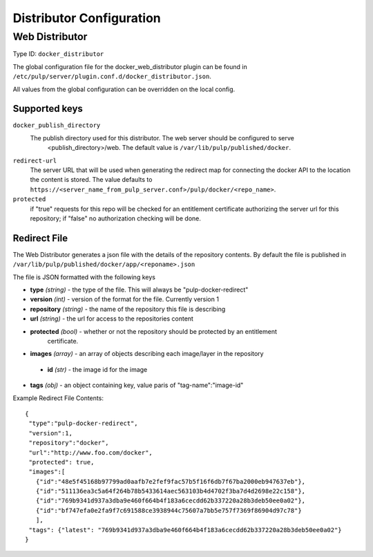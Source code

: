 Distributor Configuration
=========================


Web Distributor
---------------

Type ID: ``docker_distributor``

The global configuration file for the docker_web_distributor plugin
can be found in ``/etc/pulp/server/plugin.conf.d/docker_distributor.json``.

All values from the global configuration can be overridden on the local config.

Supported keys
^^^^^^^^^^^^^^

``docker_publish_directory``
 The publish directory used for this distributor.  The web server should be configured to serve
  <publish_directory>/web.  The default value is ``/var/lib/pulp/published/docker``.

``redirect-url``
 The server URL that will be used when generating the redirect map for connecting the docker
 API to the location the content is stored. The value defaults to
 ``https://<server_name_from_pulp_server.conf>/pulp/docker/<repo_name>``.

``protected``
 if "true" requests for this repo will be checked for an entitlement certificate authorizing
 the server url for this repository; if "false" no authorization checking will be done.

Redirect File
^^^^^^^^^^^^^
The Web Distributor generates a json file with the details of the repository contents.
By default the file is published in ``/var/lib/pulp/published/docker/app/<reponame>.json``

The file is JSON formatted with the following keys

* **type** *(string)* - the type of the file.  This will always be "pulp-docker-redirect"
* **version** *(int)* - version of the format for the file.  Currently version 1
* **repository** *(string)* - the name of the repository this file is describing
* **url** *(string)* - the url for access to the repositories content
* **protected** *(bool)* - whether or not the repository should be protected by an entitlement
                           certificate.
* **images** *(array)* - an array of objects describing each image/layer in the repository

 * **id** *(str)* - the image id for the image

* **tags** *(obj)* - an object containing key, value paris of "tag-name":"image-id"

Example Redirect File Contents::

 {
  "type":"pulp-docker-redirect",
  "version":1,
  "repository":"docker",
  "url":"http://www.foo.com/docker",
  "protected": true,
  "images":[
    {"id":"48e5f45168b97799ad0aafb7e2fef9fac57b5f16f6db7f67ba2000eb947637eb"},
    {"id":"511136ea3c5a64f264b78b5433614aec563103b4d4702f3ba7d4d2698e22c158"},
    {"id":"769b9341d937a3dba9e460f664b4f183a6cecdd62b337220a28b3deb50ee0a02"},
    {"id":"bf747efa0e2fa9f7c691588ce3938944c75607a7bb5e757f7369f86904d97c78"}
    ],
  "tags": {"latest": "769b9341d937a3dba9e460f664b4f183a6cecdd62b337220a28b3deb50ee0a02"}
 }


